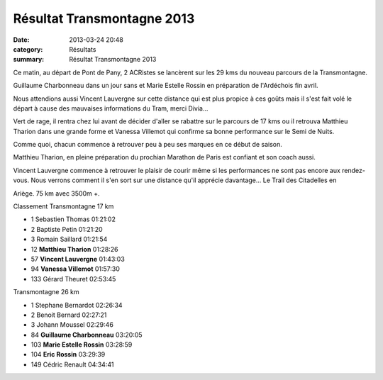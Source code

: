 Résultat Transmontagne 2013
===========================

:date: 2013-03-24 20:48
:category: Résultats
:summary: Résultat Transmontagne 2013

|guillaume| Ce matin, au départ de Pont de Pany, 2 ACRistes se lancèrent sur les 29 kms du nouveau parcours de la Transmontagne.


Guillaume Charbonneau dans un jour sans et Marie Estelle Rossin en préparation de l'Ardéchois fin avril.


Nous attendions aussi Vincent Lauvergne sur cette distance qui est plus propice à ces goûts mais il s'est fait volé le départ à cause des mauvaises informations du Tram, merci Divia...


Vert de rage, il rentra chez lui avant de décider d'aller se rabattre sur le parcours de 17 kms ou il retrouva Matthieu Tharion dans une grande forme et Vanessa Villemot qui confirme sa bonne performance sur le Semi de Nuits.


|Matthieu et moi au départ| Comme quoi, chacun commence à retrouver peu à peu ses marques en ce début de saison.


Matthieu Tharion, en pleine préparation du prochian Marathon de Paris est confiant et son coach aussi.


Vincent Lauvergne commence à retrouver le plaisir de courir même si les performances ne sont pas encore aux rendez-vous. Nous verrons comment il s'en sort sur une distance qu'il apprécie davantage... Le Trail des Citadelles en


Ariège. 75 km avec 3500m +.


Classement Transmontagne 17 km 	 
  	  	 

- 1 	Sebastien Thomas 	01:21:02
- 2 	Baptiste Petin 	01:21:20
- 3 	Romain Saillard 	01:21:54
  	  	 
- 12 	**Matthieu Tharion** 	01:28:26
- 57 	**Vincent Lauvergne** 	01:43:03
- 94 	**Vanessa Villemot** 	01:57:30
  	  	 
- 133 	Gérard Theuret 	02:53:45
  	  	 
Transmontagne 26 km 	 
  	  	 

- 1 	Stephane Bernardot 	02:26:34
- 2 	Benoit Bernard 	02:27:21
- 3 	Johann Moussel 	02:29:46
  	  	 
- 84 	**Guillaume Charbonneau** 	03:20:05
- 103 	**Marie Estelle Rossin** 	03:28:59
- 104 	**Eric Rossin** 	03:29:39
  	  	 
- 149 	Cédric Renault 	04:34:41

  



|Vannessa|

.. |guillaume| image:: http://assets.acr-dijon.org/old/httpimgover-blogcom233x3000120862coursescourses-2013transmontagne-guillaume.jpg
.. |Matthieu et moi au départ| image:: http://assets.acr-dijon.org/old/httpimgover-blogcom246x3000120862coursescourses-2013transmontagne-matthieu-et-moi-au-depart.jpg
.. |Vannessa| image:: http://assets.acr-dijon.org/old/httpimgover-blogcom300x2850120862coursescourses-2013transmontagne-vannessa.jpg
